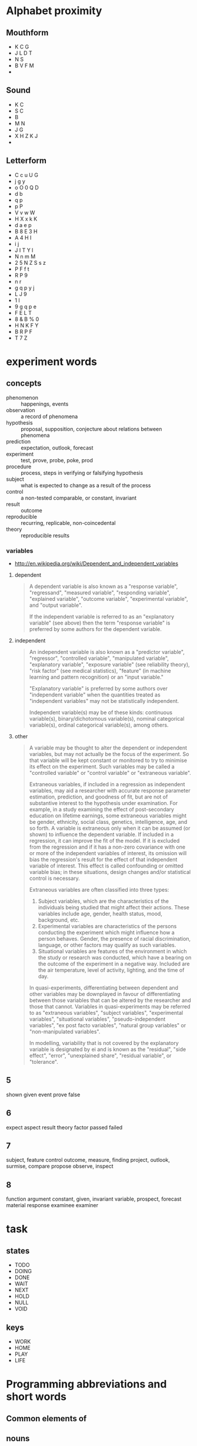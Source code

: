 

* Alphabet proximity
** Mouthform
- K C G
- J L D T 
- N S
- B V F M
- 

** Sound
- K C
- S C
- B
- M N
- J G
- X H Z K J
- 

** Letterform
- C c u U G
- j g y
- o O 0 Q D
- d b 
- q p 
- p P
- V v w W
- H X x k K
- d a e p 
- B 8 E 3 H
- A 4 H I
- i j
- J I T Y l
- N n m M
- 2 5 N Z S s z
- P F f t
- R P 9
- n r
- g q p y j
- L J 9
- 1 l 
- 9 g q p e 
- F E L T
- 8 & B % 0
- H N K F Y
- B R P F
- T 7 Z
* experiment words

** concepts
- phenomenon :: happenings, events
- observation :: a record of phenomena
- hypothesis :: proposal, supposition, conjecture about relations
                between phenomena
- prediction :: expectation, outlook, forecast
- experiment :: test, prove, probe, poke, prod
- procedure :: process, steps in verifying or falsifying hypothesis
- subject :: what is expected to change as a result of the process
- control :: a non-tested comparable, or constant, invariant
- result :: outcome
- reproducible :: recurring, replicable, non-coincedental
- theory :: reproducible results

*** variables
- http://en.wikipedia.org/wiki/Dependent_and_independent_variables

**** dependent

#+BEGIN_QUOTE
A dependent variable is also known as a "response variable",
"regressand", "measured variable", "responding variable", "explained
variable", "outcome variable", "experimental variable", and "output
variable".

If the independent variable is referred to as an "explanatory
variable" (see above) then the term "response variable" is preferred
by some authors for the dependent variable.
#+END_QUOTE
**** independent
#+BEGIN_QUOTE
An independent variable is also known as a "predictor variable",
"regressor", "controlled variable", "manipulated variable",
"explanatory variable", "exposure variable" (see reliability theory),
"risk factor" (see medical statistics), "feature" (in machine
learning and pattern recognition) or an "input variable."

"Explanatory variable" is preferred by some authors over "independent
variable" when the quantities treated as "independent variables" may
not be statistically independent.

Independent variable(s) may be of these kinds: continuous
variable(s), binary/dichotomous variable(s), nominal categorical
variable(s), ordinal categorical variable(s), among others.
#+END_QUOTE

**** other

#+BEGIN_QUOTE
A variable may be thought to alter the dependent or independent
variables, but may not actually be the focus of the experiment. So
that variable will be kept constant or monitored to try to minimise
its effect on the experiment. Such variables may be called a
"controlled variable" or "control variable" or "extraneous variable".

Extraneous variables, if included in a regression as independent
variables, may aid a researcher with accurate response parameter
estimation, prediction, and goodness of fit, but are not of
substantive interest to the hypothesis under examination. For example,
in a study examining the effect of post-secondary education on
lifetime earnings, some extraneous variables might be gender,
ethnicity, social class, genetics, intelligence, age, and so forth. A
variable is extraneous only when it can be assumed (or shown) to
influence the dependent variable. If included in a regression, it can
improve the fit of the model. If it is excluded from the regression
and if it has a non-zero covariance with one or more of the
independent variables of interest, its omission will bias the
regression's result for the effect of that independent variable of
interest. This effect is called confounding or omitted variable bias;
in these situations, design changes and/or statistical control is
necessary.

Extraneous variables are often classified into three types:

1. Subject variables, which are the characteristics of the individuals
   being studied that might affect their actions. These variables
   include age, gender, health status, mood, background, etc.
2. Experimental variables are characteristics of the persons
   conducting the experiment which might influence how a person
   behaves. Gender, the presence of racial discrimination, language,
   or other factors may qualify as such variables.
3. Situational variables are features of the environment in which the
   study or research was conducted, which have a bearing on the
   outcome of the experiment in a negative way. Included are the air
   temperature, level of activity, lighting, and the time of day.

In quasi-experiments, differentiating between dependent and other
variables may be downplayed in favour of differentiating between those
variables that can be altered by the researcher and those that
cannot. Variables in quasi-experiments may be referred to as
"extraneous variables", "subject variables", "experimental variables",
"situational variables", "pseudo-independent variables", "ex post
facto variables", "natural group variables" or "non-manipulated
variables".

In modelling, variability that is not covered by the explanatory
variable is designated by ei and is known as the "residual", "side
effect", "error", "unexplained share", "residual variable", or
"tolerance".
#+END_QUOTE
** 5
shown
given
event
prove
false

** 6
expect
aspect
result
theory
factor
passed
failed

** 7
subject, feature
control
outcome, measure, finding
project, outlook, surmise, 
compare
propose
observe, inspect

** 8
function
argument
constant, given, invariant
variable, 
prospect, forecast
material
response
examinee
examiner

* task 

** states

- TODO
- DOING
- DONE
- WAIT
- NEXT
- HOLD
- NULL
- VOID

** keys

- WORK
- HOME
- PLAY
- LIFE

* Programming abbreviations and short words

** Common elements of 

** nouns

| concept            | 3-letter    | 4-letter        | 5-letter    |
|--------------------+-------------+-----------------+-------------|
| concept            |             | word,idea       | thing       |
| element            | elt         | item,part,elmt  |             |
| container          | bag,box,bin | slot,           |             |
| directory/folder   | dir         | path            | track,trail |
| file/archive       |             | file            |             |
| option/choice      | opt         |                 |             |
| argument/parameter | arg         |                 | param       |
| fault/error        | err         |                 |             |
| data               | dat         | data            |             |
| message            | mst, txt    | mesg, text      |             |
| string             | str         |                 |             |
| symbol             | sym         |                 |             |
| number             | num         |                 |             |
| integer            | int         |                 |             |
|                    |             | home            |             |
|                    | usr         | user            |             |
| row                | row         |                 |             |
| column             | col         |                 |             |
| key                | key         |                 |             |
| value              | val         |                 |             |
| channel, queue     | que         |                 |             |
| list, sequence     | lst,seq     | list            |             |
| signal             | cue         | sign            |             |
| array              | arr/ray     |                 | array,table |
| associative array  |             | hash            |             |
| field/record       |             |                 |             |
| dimension          | dim         |                 |             |
| coordinate         |             | coord           |             |
|                    |             |                 | frame,scope |
|                    |             |                 | stack       |
| selection          |             |                 | slice       |
|                    |             | heap,pile       |             |
| device             | dev         |                 |             |
| process/proceedure | job         | proc, task      |             |
| function           | fun         | func            |             |
| vector/tuple       | vec,tup     |                 |             |
| two-values         | duo         | pair,cons       |             |
| nothing/absent     | nul/nil     | null/void/none/ |             |
|                    | cel         | cell            |             |
| origin/source      |             | root,base       |             |
|                    |             | vine            |             |
|                    |             | tree            |             |
| branch             | arm/leg     | limb            |             |
|                    |             | leaf            |             |
|                    |             | node,stem       |             |
|                    |             | head            |             |
|                    |             | tail            |             |
|                    |             | foot            |             |
|                    |             | hand            |             |
| action             | act         | actn            |             |
| storage/vault      |             | hold            |             |
| system             | sys         |                 |             |
| configuration      | cnf         | conf            |             |
| character          | chr         | char            | glyph,sigil |
|                    | etc         | misc            |             |
|                    |             | line            |             |
| direction          |             |                 |             |
| position           | pos         |                 | point       |
| location/locale    | loc         |                 | place       |
| region             |             | area            | space       |
| duration           |             | time            |             |
| object             | obj         |                 | thing       |
| catagory           | cls         | type,clss,clas, | class       |
| collection         |             |                 | group       |
| binary executable  | bin,exe     |                 |             |
|                    |             | test            |             |
| specification      | law,lex     | rule/spec       |             |
|                    |             |                 | actor,agent |
|                    |             | role            |             |
| command            | cmd         |                 |             |
|                    |             | rank            | score       |
| arrange            |             | sort            | order       |
| extent             |             | span            | range       |
|                    |             | view            | scape       |
|                    |             |                 | scope       |
  
*** adjectives

| word/concept     | 5-letter | 4-letter | 3-letter |
|------------------+----------+----------+----------|
| variable/mutable |          |          | var      |
| temporary        |          | temp     | tmp      |
| constant/stable  | const    |          |          |
| minimum          |          |          | min      |
| maximum          |          |          | max      |
| single/singular  |          |          |          |
| multiple/plural  |          | many     |          |
| negative         |          |          | neg      |
| positive         |          |          | pos      |
| shape            | shape    | form     |          |
| alternate        | other    |          | alt      |
|                  |          |          |          |
*** prepositions

| word/concept | 3-letter | 4-letter | 5-letter |
|--------------+----------+----------+----------|
| initial      |          |          | first    |
| subsequent   |          | next     |          |
|              |          | last     | final    |
| before       | pre      | fore     |          |
|              | aft      | post     | after    |
|              |          |          |          |
|              |          |          |          |

** verbs

| word/concept         | 3-letter    | 4-letter   |             |
|----------------------+-------------+------------+-------------|
| apply                | ply         | call       |             |
| do/execute           | run         | exec       |             |
| evaluate             |             | eval       |             |
| define               | def/dfn     | defn       |             |
| search               |             | seek       |             |
| create               | new         | make       |             |
| examine/interpret    |             | read       | learn       |
| retrieve             | get         | pull       |             |
| mutate/change/update | put         | send       | patch       |
| delete               | del         | kill       |             |
| assign/insert        | set         |            |             |
| allow                | let         |            |             |
| repair,constantize   | fix         |            |             |
| query                | qry,get,ask |            |             |
| request/query        | req         |            |             |
| duplicate            | dup         | copy       |             |
| name                 | dub         | name       |             |
| acknowledge          | ack         |            |             |
| ignore               | nak         |            |             |
| collect/gather/group | zip         |            |             |
| increase             | wax         | grow       |             |
| decrease/wither      |             | wane       |             |
| append               | log         | push       |             |
| add                  | add         | plus       |             |
| subtract/minus       |             | subt       |             |
| divide               | div         | divd       |             |
| multiply             | mlt,ply     | mult       |             |
| modulo               | mod         |            |             |
| substitute/replace   |             |            |             |
| update               |             |            |             |
| remove               | pop         | take       |             |
|                      |             | fold       |             |
| compose              |             |            |             |
| associate            |             | assc,join  |             |
| throw                |             |            |             |
| catch                |             |            |             |
| delay                |             | wait,idle  |             |
| install              |             |            |             |
| record               | sav,rec,log | save, keep |             |
| store, archive       |             | stow       |             |
| observe/detect       | see         | look       | watch,sense |
| repeat/iterate       |             | loop       |             |
|                      |             |            | start,begin |
| finish               |             | stop       |             |
| arrest               |             | halt       |             |
| missing,absent       |             | lack,want  |             |
|                      | try         | test       |             |
| present/display      |             | show       |             |



*** adverbs
| 

